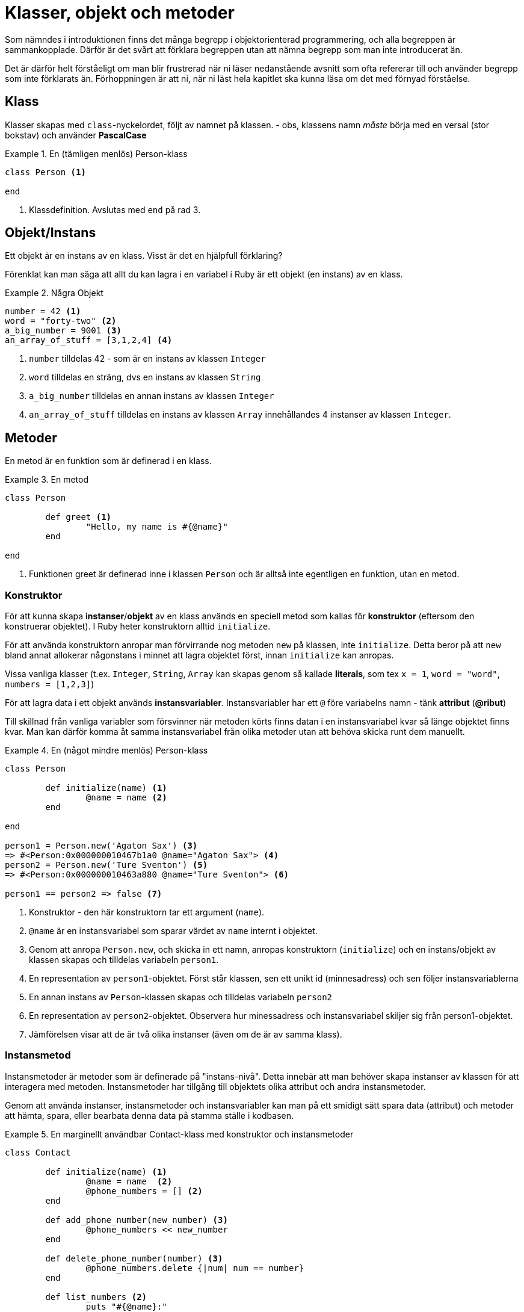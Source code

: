 = Klasser, objekt och metoder

Som nämndes i introduktionen finns det många begrepp i objektorienterad programmering, och alla begreppen är sammankopplade. Därför är det svårt att förklara begreppen utan att nämna begrepp som man inte introducerat än. 

Det är därför helt förståeligt om man blir frustrerad när ni läser nedanstående avsnitt som ofta refererar till och använder begrepp som inte förklarats än. Förhoppningen är att ni, när ni läst hela kapitlet ska kunna läsa om det med förnyad förståelse.

== Klass

Klasser skapas med `class`-nyckelordet, följt av namnet på klassen. - obs, klassens namn _måste_ börja med en versal (stor bokstav) och använder *PascalCase*

.En (tämligen menlös) Person-klass
====
[source, ruby, linenums]
----
class Person <1>

end

----
<1> Klassdefinition. Avslutas med `end` på rad 3.
====

== Objekt/Instans

Ett objekt är en instans av en klass. Visst är det en hjälpfull förklaring?

Förenklat kan man säga att allt du kan lagra i en variabel i Ruby är ett objekt (en instans) av en klass.

.Några Objekt
====
[source, ruby, linenums]
----
number = 42 <1>
word = "forty-two" <2>
a_big_number = 9001 <3>
an_array_of_stuff = [3,1,2,4] <4>
----
<1> `number` tilldelas 42 - som är en instans av klassen `Integer`
<2> `word` tilldelas en sträng, dvs en instans av klassen `String`
<3> `a_big_number` tilldelas en annan instans av klassen `Integer`
<4> `an_array_of_stuff` tilldelas en instans av klassen `Array` innehållandes 4 instanser av klassen `Integer`.
====


== Metoder

En metod är en funktion som är definerad i en klass.

.En metod
====
[source, ruby, linenums]
----

class Person

	def greet <1>
		"Hello, my name is #{@name}"
	end

end
----
<1> Funktionen greet är definerad inne i klassen `Person` och är alltså inte egentligen en funktion, utan en metod.
====

=== Konstruktor

För att kunna skapa *instanser*/*objekt* av en klass används en speciell metod som kallas för *konstruktor* (eftersom den konstruerar objektet). I Ruby heter konstruktorn alltid `initialize`. 

För att använda konstruktorn anropar man förvirrande nog metoden `new` på klassen, inte `initialize`. Detta beror på att `new` bland annat allokerar någonstans i minnet att lagra objektet först, innan `initialize` kan anropas. 

Vissa vanliga klasser (t.ex. `Integer`, `String`, `Array` kan skapas genom så kallade *literals*, som tex `x = 1`, `word = "word"`, `numbers = [1,2,3]`)


För att lagra data i ett objekt används *instansvariabler*. Instansvariabler har ett `@` före variabelns namn - tänk *attribut* (*@ribut*)

Till skillnad från vanliga variabler som försvinner när metoden körts finns datan i en instansvariabel kvar så länge objektet finns kvar. Man kan därför komma åt samma instansvariabel från olika metoder utan att behöva skicka runt dem manuellt.

.En (något mindre menlös) Person-klass
====
[source, ruby, linenums]
----
class Person

	def initialize(name) <1>
		@name = name <2>
	end

end

person1 = Person.new('Agaton Sax') <3>
=> #<Person:0x000000010467b1a0 @name="Agaton Sax"> <4>
person2 = Person.new('Ture Sventon') <5>
=> #<Person:0x000000010463a880 @name="Ture Sventon"> <6>

person1 == person2 => false <7>
----
====
<1> Konstruktor - den här konstruktorn tar ett argument (`name`).
<2> `@name` är en instansvariabel som sparar värdet av `name` internt i objektet.
<3> Genom att anropa `Person.new`, och skicka in ett namn, anropas konstruktorn (`initialize`) och en instans/objekt av klassen skapas och tilldelas variabeln `person1`.
<4> En representation av `person1`-objektet. Först står klassen, sen ett unikt id (minnesadress) och sen följer instansvariablerna
<5> En annan instans av `Person`-klassen skapas och tilldelas variabeln `person2`
<6> En representation av `person2`-objektet. Observera hur minessadress och instansvariabel skiljer sig från person1-objektet.
<7> Jämförelsen visar att de är två olika instanser (även om de är av samma klass).

=== Instansmetod

Instansmetoder är metoder som är definerade på "instans-nivå". Detta innebär att man behöver skapa instanser av klassen för att interagera med metoden. Instansmetoder har tillgång till objektets olika attribut och andra instansmetoder.

Genom att använda instanser, instansmetoder och instansvariabler kan man på ett smidigt sätt spara data (attribut) och metoder att hämta, spara, eller bearbata denna data på stamma ställe i kodbasen.


.En marginellt användbar Contact-klass med konstruktor och instansmetoder
====
[source, ruby, linenums]
----
class Contact

	def initialize(name) <1>
		@name = name  <2>
		@phone_numbers = [] <2>
	end

	def add_phone_number(new_number) <3>
		@phone_numbers << new_number
	end

	def delete_phone_number(number) <3>
		@phone_numbers.delete {|num| num == number}
	end

	def list_numbers <2>
		puts "#{@name}:"
		@phone_numbers.each do |number|
			puts "\t#{number}"
		end
	end

end

c1 = Contact.new("Hermione Granger") <4>
=> #<Contact:0x0000000104bd7ba8 @name="Hermione Granger", @phone_numbers=[]>
c2 = Contact.new("Ron Weasly") <4>
=> #<Contact:0x0000000104cc58a8 @name="Ron Weasly", @phone_numbers=[]>

c1.add_phone_number("555-123 45 67") <5>
c1.add_phone_number("555-765 43 21") <5>
c2.add_phone_number("555-123 45 67") <5>

c1.list_numbers <6>
Hermione Granger 
	555-123 45 67
	555-765 43 21

c2.list_numbers <6>
Ron Weasly
	555-123 45 67
----
<1> Konstruktor.
<2> Instansvariabler
<3> Instans__metoder__ - kan interagera med _instansvariabler_
<4> Två olika instanser skapas
<5> Anrop till instansmetoden `add_number` på de olika objekten.
<6> Anrop till instansmetoden `list_numbers`
====

=== Klassmetod

Klassmetoder är metoder som är definerade på "klass-nivå". Detta innebär att man inte behöver skapa instanser av klassen för att interagera med metoden. Klassmetoder har _inte_ tillgång till klassens olika instanser eller deras metoder eller attribut.

Klassmetoder används när det inte är vettigt att först skapa en instans för att använda en metod, och kan primärt ses som ett sett att strukturera kod. Ofta kan man använda moduler och modulmetoder istället för klasser och klassemetoder istället. Se tillexempel `Math.sin` eller `Time.now`.

För att visa att något är en klassmetod brukar man skriva `::` före metodens namn i dokumentation (`Math::sin`, `Time::now`)

För att skapa en klassmetod skriver man `def *self*.metodens_namn`

.En Greeting-klass med två klassmetoder
====
[source, ruby, linenums]
----
class Greeting

	def self.good <1>
		"Hello, what a wonderful day"
	end

	def self.bad <1>
		"What do you want?"
	end
end

puts Greeting.good #=> "Hello, what a wonderful day" <2>
puts Greeting.bad #=> "What do you want?" <2>
----
<1> Definition av klassmetoderna `good` och `bad`.
<2> Anrop av klassmetoderna. Observera att `#new` aldrig anropas.
====